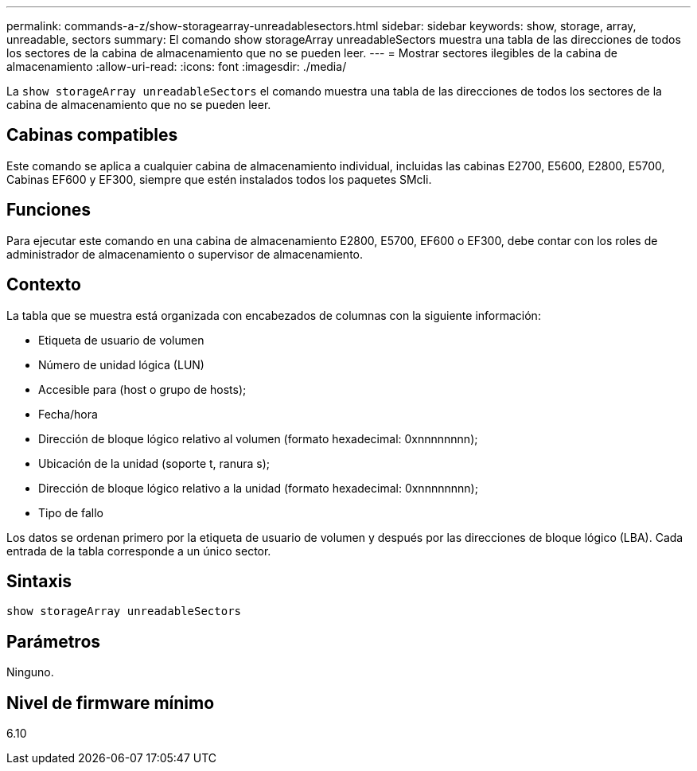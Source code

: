 ---
permalink: commands-a-z/show-storagearray-unreadablesectors.html 
sidebar: sidebar 
keywords: show, storage, array, unreadable, sectors 
summary: El comando show storageArray unreadableSectors muestra una tabla de las direcciones de todos los sectores de la cabina de almacenamiento que no se pueden leer. 
---
= Mostrar sectores ilegibles de la cabina de almacenamiento
:allow-uri-read: 
:icons: font
:imagesdir: ./media/


[role="lead"]
La `show storageArray unreadableSectors` el comando muestra una tabla de las direcciones de todos los sectores de la cabina de almacenamiento que no se pueden leer.



== Cabinas compatibles

Este comando se aplica a cualquier cabina de almacenamiento individual, incluidas las cabinas E2700, E5600, E2800, E5700, Cabinas EF600 y EF300, siempre que estén instalados todos los paquetes SMcli.



== Funciones

Para ejecutar este comando en una cabina de almacenamiento E2800, E5700, EF600 o EF300, debe contar con los roles de administrador de almacenamiento o supervisor de almacenamiento.



== Contexto

La tabla que se muestra está organizada con encabezados de columnas con la siguiente información:

* Etiqueta de usuario de volumen
* Número de unidad lógica (LUN)
* Accesible para (host o grupo de hosts);
* Fecha/hora
* Dirección de bloque lógico relativo al volumen (formato hexadecimal: 0xnnnnnnnn);
* Ubicación de la unidad (soporte t, ranura s);
* Dirección de bloque lógico relativo a la unidad (formato hexadecimal: 0xnnnnnnnn);
* Tipo de fallo


Los datos se ordenan primero por la etiqueta de usuario de volumen y después por las direcciones de bloque lógico (LBA). Cada entrada de la tabla corresponde a un único sector.



== Sintaxis

[listing]
----
show storageArray unreadableSectors
----


== Parámetros

Ninguno.



== Nivel de firmware mínimo

6.10
